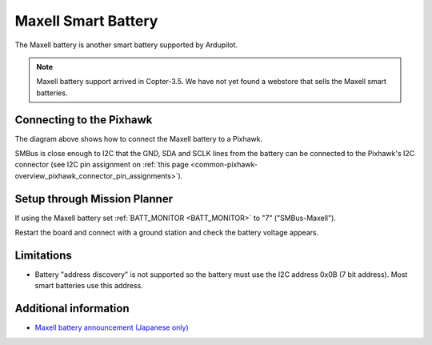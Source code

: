 .. _common-smart-battery-maxell:

====================
Maxell Smart Battery
====================

The Maxell battery is another smart battery supported by Ardupilot.

.. note::

   Maxell battery support arrived in Copter-3.5. We have not yet found a webstore that sells the Maxell smart batteries.

.. image:: ../../../images/smart-battery-maxell.png
    :target: ../_images/smart-battery-maxell.png

Connecting to the Pixhawk
=========================

.. image:: ../../../images/smart-battery-maxell-pixhawk.png
    :target: ../_images/smart-battery-maxell-pixhawk.png

The diagram above shows how to connect the Maxell battery to a Pixhawk.

SMBus is close enough to I2C that the GND, SDA and SCLK lines from the battery can be connected to the Pixhawk's I2C connector (see I2C pin assignment on :ref:`this page <common-pixhawk-overview_pixhawk_connector_pin_assignments>`).

Setup through Mission Planner
=============================

.. image:: ../../../images/smart-battery-setup-mission-planner.png
    :target: ../_images/smart-battery-setup-mission-planner.png

If using the Maxell battery set :ref:`BATT_MONITOR <BATT_MONITOR>` to "7" ("SMBus-Maxell").

Restart the board and connect with a ground station and check the battery voltage appears.

Limitations
===========

-  Battery "address discovery" is not supported so the battery must use the I2C address 0x0B (7 bit address).  Most smart batteries use this address.

Additional information
======================

- `Maxell battery announcement (Japanese only) <https://prtimes.jp/main/html/rd/p/000000006.000019742.html>`__

..  youtube:: eIiOLvGYcDs
    :width: 100%
